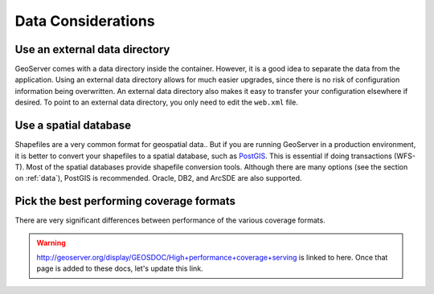 .. _production_data:

Data Considerations
===================

Use an external data directory
------------------------------

GeoServer comes with a data directory inside the container.  However, it is a good idea to separate the data from the application.  
Using an external data directory allows for much easier upgrades, since there is no risk of configuration information being overwritten.  An external data directory also makes it easy to transfer your configuration elsewhere if desired.  To point to an external data directory, you only need  to edit the ``web.xml`` file.

Use a spatial database
----------------------

Shapefiles are a very common format for geospatial data.. But if you are running GeoServer in a production environment, it is better to convert your shapefiles to a spatial database, such as `PostGIS <http://postgis.refractions.net>`_.  This is essential if doing transactions (WFS-T). Most of the spatial databases provide shapefile conversion tools. Although there are many options (see the section on :ref:`data`), PostGIS is recommended. Oracle, DB2, and ArcSDE are also supported.

Pick the best performing coverage formats
-----------------------------------------

There are very significant differences between performance of the various coverage formats.

.. warning:: http://geoserver.org/display/GEOSDOC/High+performance+coverage+serving is linked to here.  Once that page is added to these docs, let's update this link.